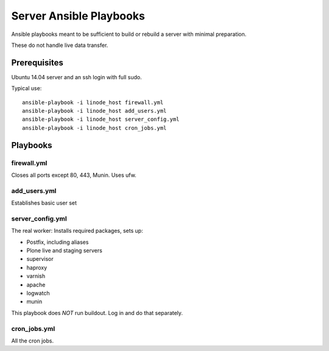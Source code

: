 Server Ansible Playbooks
========================

Ansible playbooks meant to be sufficient to build or rebuild a server with minimal preparation.

These do not handle live data transfer.

Prerequisites
-------------

Ubuntu 14.04 server and an ssh login with full sudo.

Typical use::

    ansible-playbook -i linode_host firewall.yml
    ansible-playbook -i linode_host add_users.yml
    ansible-playbook -i linode_host server_config.yml
    ansible-playbook -i linode_host cron_jobs.yml

Playbooks
---------

firewall.yml
~~~~~~~~~~~~

Closes all ports except 80, 443, Munin. Uses ufw.

add_users.yml
~~~~~~~~~~~~~

Establishes basic user set

server_config.yml
~~~~~~~~~~~~~~~~~

The real worker: Installs required packages, sets up:

* Postfix, including aliases
* Plone live and staging servers
* supervisor
* haproxy
* varnish
* apache
* logwatch
* munin

This playbook does *NOT* run buildout. Log in and do that separately.

cron_jobs.yml
~~~~~~~~~~~~~

All the cron jobs.
